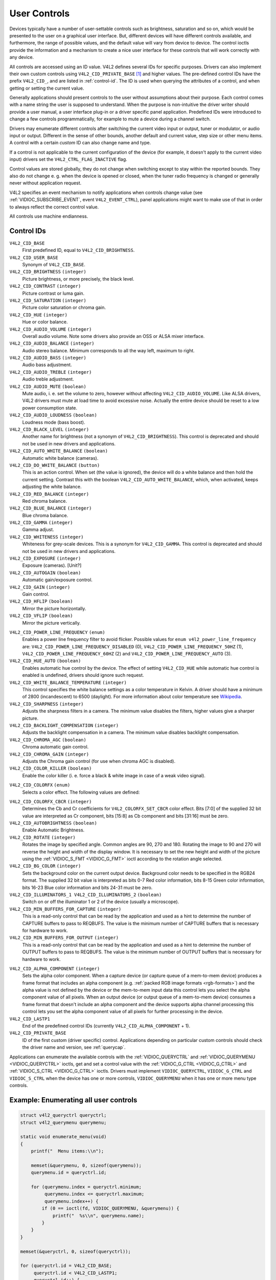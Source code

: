.. -*- coding: utf-8; mode: rst -*-

.. _control:

*************
User Controls
*************

Devices typically have a number of user-settable controls such as
brightness, saturation and so on, which would be presented to the user
on a graphical user interface. But, different devices will have
different controls available, and furthermore, the range of possible
values, and the default value will vary from device to device. The
control ioctls provide the information and a mechanism to create a nice
user interface for these controls that will work correctly with any
device.

All controls are accessed using an ID value. V4L2 defines several IDs
for specific purposes. Drivers can also implement their own custom
controls using ``V4L2_CID_PRIVATE_BASE``  [#f1]_ and higher values. The
pre-defined control IDs have the prefix ``V4L2_CID_``, and are listed in
:ref:`control-id`. The ID is used when querying the attributes of a
control, and when getting or setting the current value.

Generally applications should present controls to the user without
assumptions about their purpose. Each control comes with a name string
the user is supposed to understand. When the purpose is non-intuitive
the driver writer should provide a user manual, a user interface plug-in
or a driver specific panel application. Predefined IDs were introduced
to change a few controls programmatically, for example to mute a device
during a channel switch.

Drivers may enumerate different controls after switching the current
video input or output, tuner or modulator, or audio input or output.
Different in the sense of other bounds, another default and current
value, step size or other menu items. A control with a certain *custom*
ID can also change name and type.

If a control is not applicable to the current configuration of the
device (for example, it doesn't apply to the current video input)
drivers set the ``V4L2_CTRL_FLAG_INACTIVE`` flag.

Control values are stored globally, they do not change when switching
except to stay within the reported bounds. They also do not change e. g.
when the device is opened or closed, when the tuner radio frequency is
changed or generally never without application request.

V4L2 specifies an event mechanism to notify applications when controls
change value (see
:ref:`VIDIOC_SUBSCRIBE_EVENT`, event
``V4L2_EVENT_CTRL``), panel applications might want to make use of that
in order to always reflect the correct control value.

All controls use machine endianness.


.. _control-id:

Control IDs
===========

``V4L2_CID_BASE``
    First predefined ID, equal to ``V4L2_CID_BRIGHTNESS``.

``V4L2_CID_USER_BASE``
    Synonym of ``V4L2_CID_BASE``.

``V4L2_CID_BRIGHTNESS`` ``(integer)``
    Picture brightness, or more precisely, the black level.

``V4L2_CID_CONTRAST`` ``(integer)``
    Picture contrast or luma gain.

``V4L2_CID_SATURATION`` ``(integer)``
    Picture color saturation or chroma gain.

``V4L2_CID_HUE`` ``(integer)``
    Hue or color balance.

``V4L2_CID_AUDIO_VOLUME`` ``(integer)``
    Overall audio volume. Note some drivers also provide an OSS or ALSA
    mixer interface.

``V4L2_CID_AUDIO_BALANCE`` ``(integer)``
    Audio stereo balance. Minimum corresponds to all the way left,
    maximum to right.

``V4L2_CID_AUDIO_BASS`` ``(integer)``
    Audio bass adjustment.

``V4L2_CID_AUDIO_TREBLE`` ``(integer)``
    Audio treble adjustment.

``V4L2_CID_AUDIO_MUTE`` ``(boolean)``
    Mute audio, i. e. set the volume to zero, however without affecting
    ``V4L2_CID_AUDIO_VOLUME``. Like ALSA drivers, V4L2 drivers must mute
    at load time to avoid excessive noise. Actually the entire device
    should be reset to a low power consumption state.

``V4L2_CID_AUDIO_LOUDNESS`` ``(boolean)``
    Loudness mode (bass boost).

``V4L2_CID_BLACK_LEVEL`` ``(integer)``
    Another name for brightness (not a synonym of
    ``V4L2_CID_BRIGHTNESS``). This control is deprecated and should not
    be used in new drivers and applications.

``V4L2_CID_AUTO_WHITE_BALANCE`` ``(boolean)``
    Automatic white balance (cameras).

``V4L2_CID_DO_WHITE_BALANCE`` ``(button)``
    This is an action control. When set (the value is ignored), the
    device will do a white balance and then hold the current setting.
    Contrast this with the boolean ``V4L2_CID_AUTO_WHITE_BALANCE``,
    which, when activated, keeps adjusting the white balance.

``V4L2_CID_RED_BALANCE`` ``(integer)``
    Red chroma balance.

``V4L2_CID_BLUE_BALANCE`` ``(integer)``
    Blue chroma balance.

``V4L2_CID_GAMMA`` ``(integer)``
    Gamma adjust.

``V4L2_CID_WHITENESS`` ``(integer)``
    Whiteness for grey-scale devices. This is a synonym for
    ``V4L2_CID_GAMMA``. This control is deprecated and should not be
    used in new drivers and applications.

``V4L2_CID_EXPOSURE`` ``(integer)``
    Exposure (cameras). [Unit?]

``V4L2_CID_AUTOGAIN`` ``(boolean)``
    Automatic gain/exposure control.

``V4L2_CID_GAIN`` ``(integer)``
    Gain control.

``V4L2_CID_HFLIP`` ``(boolean)``
    Mirror the picture horizontally.

``V4L2_CID_VFLIP`` ``(boolean)``
    Mirror the picture vertically.

.. _v4l2-power-line-frequency:

``V4L2_CID_POWER_LINE_FREQUENCY`` ``(enum)``
    Enables a power line frequency filter to avoid flicker. Possible
    values for ``enum v4l2_power_line_frequency`` are:
    ``V4L2_CID_POWER_LINE_FREQUENCY_DISABLED`` (0),
    ``V4L2_CID_POWER_LINE_FREQUENCY_50HZ`` (1),
    ``V4L2_CID_POWER_LINE_FREQUENCY_60HZ`` (2) and
    ``V4L2_CID_POWER_LINE_FREQUENCY_AUTO`` (3).

``V4L2_CID_HUE_AUTO`` ``(boolean)``
    Enables automatic hue control by the device. The effect of setting
    ``V4L2_CID_HUE`` while automatic hue control is enabled is
    undefined, drivers should ignore such request.

``V4L2_CID_WHITE_BALANCE_TEMPERATURE`` ``(integer)``
    This control specifies the white balance settings as a color
    temperature in Kelvin. A driver should have a minimum of 2800
    (incandescent) to 6500 (daylight). For more information about color
    temperature see
    `Wikipedia <http://en.wikipedia.org/wiki/Color_temperature>`__.

``V4L2_CID_SHARPNESS`` ``(integer)``
    Adjusts the sharpness filters in a camera. The minimum value
    disables the filters, higher values give a sharper picture.

``V4L2_CID_BACKLIGHT_COMPENSATION`` ``(integer)``
    Adjusts the backlight compensation in a camera. The minimum value
    disables backlight compensation.

``V4L2_CID_CHROMA_AGC`` ``(boolean)``
    Chroma automatic gain control.

``V4L2_CID_CHROMA_GAIN`` ``(integer)``
    Adjusts the Chroma gain control (for use when chroma AGC is
    disabled).

``V4L2_CID_COLOR_KILLER`` ``(boolean)``
    Enable the color killer (i. e. force a black & white image in case
    of a weak video signal).

.. _v4l2-colorfx:

``V4L2_CID_COLORFX`` ``(enum)``
    Selects a color effect. The following values are defined:



.. tabularcolumns:: |p{5.5cm}|p{12cm}|

.. flat-table::
    :header-rows:  0
    :stub-columns: 0
    :widths: 11 24

    -  .. row 1

       -  ``V4L2_COLORFX_NONE``

       -  Color effect is disabled.

    -  .. row 2

       -  ``V4L2_COLORFX_ANTIQUE``

       -  An aging (old photo) effect.

    -  .. row 3

       -  ``V4L2_COLORFX_ART_FREEZE``

       -  Frost color effect.

    -  .. row 4

       -  ``V4L2_COLORFX_AQUA``

       -  Water color, cool tone.

    -  .. row 5

       -  ``V4L2_COLORFX_BW``

       -  Black and white.

    -  .. row 6

       -  ``V4L2_COLORFX_EMBOSS``

       -  Emboss, the highlights and shadows replace light/dark boundaries
	  and low contrast areas are set to a gray background.

    -  .. row 7

       -  ``V4L2_COLORFX_GRASS_GREEN``

       -  Grass green.

    -  .. row 8

       -  ``V4L2_COLORFX_NEGATIVE``

       -  Negative.

    -  .. row 9

       -  ``V4L2_COLORFX_SEPIA``

       -  Sepia tone.

    -  .. row 10

       -  ``V4L2_COLORFX_SKETCH``

       -  Sketch.

    -  .. row 11

       -  ``V4L2_COLORFX_SKIN_WHITEN``

       -  Skin whiten.

    -  .. row 12

       -  ``V4L2_COLORFX_SKY_BLUE``

       -  Sky blue.

    -  .. row 13

       -  ``V4L2_COLORFX_SOLARIZATION``

       -  Solarization, the image is partially reversed in tone, only color
	  values above or below a certain threshold are inverted.

    -  .. row 14

       -  ``V4L2_COLORFX_SILHOUETTE``

       -  Silhouette (outline).

    -  .. row 15

       -  ``V4L2_COLORFX_VIVID``

       -  Vivid colors.

    -  .. row 16

       -  ``V4L2_COLORFX_SET_CBCR``

       -  The Cb and Cr chroma components are replaced by fixed coefficients
	  determined by ``V4L2_CID_COLORFX_CBCR`` control.



``V4L2_CID_COLORFX_CBCR`` ``(integer)``
    Determines the Cb and Cr coefficients for ``V4L2_COLORFX_SET_CBCR``
    color effect. Bits [7:0] of the supplied 32 bit value are
    interpreted as Cr component, bits [15:8] as Cb component and bits
    [31:16] must be zero.

``V4L2_CID_AUTOBRIGHTNESS`` ``(boolean)``
    Enable Automatic Brightness.

``V4L2_CID_ROTATE`` ``(integer)``
    Rotates the image by specified angle. Common angles are 90, 270 and
    180. Rotating the image to 90 and 270 will reverse the height and
    width of the display window. It is necessary to set the new height
    and width of the picture using the
    :ref:`VIDIOC_S_FMT <VIDIOC_G_FMT>` ioctl according to the
    rotation angle selected.

``V4L2_CID_BG_COLOR`` ``(integer)``
    Sets the background color on the current output device. Background
    color needs to be specified in the RGB24 format. The supplied 32 bit
    value is interpreted as bits 0-7 Red color information, bits 8-15
    Green color information, bits 16-23 Blue color information and bits
    24-31 must be zero.

``V4L2_CID_ILLUMINATORS_1 V4L2_CID_ILLUMINATORS_2`` ``(boolean)``
    Switch on or off the illuminator 1 or 2 of the device (usually a
    microscope).

``V4L2_CID_MIN_BUFFERS_FOR_CAPTURE`` ``(integer)``
    This is a read-only control that can be read by the application and
    used as a hint to determine the number of CAPTURE buffers to pass to
    REQBUFS. The value is the minimum number of CAPTURE buffers that is
    necessary for hardware to work.

``V4L2_CID_MIN_BUFFERS_FOR_OUTPUT`` ``(integer)``
    This is a read-only control that can be read by the application and
    used as a hint to determine the number of OUTPUT buffers to pass to
    REQBUFS. The value is the minimum number of OUTPUT buffers that is
    necessary for hardware to work.

.. _v4l2-alpha-component:

``V4L2_CID_ALPHA_COMPONENT`` ``(integer)``
    Sets the alpha color component. When a capture device (or capture
    queue of a mem-to-mem device) produces a frame format that includes
    an alpha component (e.g.
    :ref:`packed RGB image formats <rgb-formats>`) and the alpha value
    is not defined by the device or the mem-to-mem input data this
    control lets you select the alpha component value of all pixels.
    When an output device (or output queue of a mem-to-mem device)
    consumes a frame format that doesn't include an alpha component and
    the device supports alpha channel processing this control lets you
    set the alpha component value of all pixels for further processing
    in the device.

``V4L2_CID_LASTP1``
    End of the predefined control IDs (currently
    ``V4L2_CID_ALPHA_COMPONENT`` + 1).

``V4L2_CID_PRIVATE_BASE``
    ID of the first custom (driver specific) control. Applications
    depending on particular custom controls should check the driver name
    and version, see :ref:`querycap`.

Applications can enumerate the available controls with the
:ref:`VIDIOC_QUERYCTRL` and
:ref:`VIDIOC_QUERYMENU <VIDIOC_QUERYCTRL>` ioctls, get and set a
control value with the :ref:`VIDIOC_G_CTRL <VIDIOC_G_CTRL>` and
:ref:`VIDIOC_S_CTRL <VIDIOC_G_CTRL>` ioctls. Drivers must implement
``VIDIOC_QUERYCTRL``, ``VIDIOC_G_CTRL`` and ``VIDIOC_S_CTRL`` when the
device has one or more controls, ``VIDIOC_QUERYMENU`` when it has one or
more menu type controls.


.. _enum_all_controls:

Example: Enumerating all user controls
======================================

.. code-block:: c


    struct v4l2_queryctrl queryctrl;
    struct v4l2_querymenu querymenu;

    static void enumerate_menu(void)
    {
	printf("  Menu items:\\n");

	memset(&querymenu, 0, sizeof(querymenu));
	querymenu.id = queryctrl.id;

	for (querymenu.index = queryctrl.minimum;
	     querymenu.index <= queryctrl.maximum;
	     querymenu.index++) {
	    if (0 == ioctl(fd, VIDIOC_QUERYMENU, &querymenu)) {
		printf("  %s\\n", querymenu.name);
	    }
	}
    }

    memset(&queryctrl, 0, sizeof(queryctrl));

    for (queryctrl.id = V4L2_CID_BASE;
	 queryctrl.id < V4L2_CID_LASTP1;
	 queryctrl.id++) {
	if (0 == ioctl(fd, VIDIOC_QUERYCTRL, &queryctrl)) {
	    if (queryctrl.flags & V4L2_CTRL_FLAG_DISABLED)
		continue;

	    printf("Control %s\\n", queryctrl.name);

	    if (queryctrl.type == V4L2_CTRL_TYPE_MENU)
		enumerate_menu();
	} else {
	    if (errno == EINVAL)
		continue;

	    perror("VIDIOC_QUERYCTRL");
	    exit(EXIT_FAILURE);
	}
    }

    for (queryctrl.id = V4L2_CID_PRIVATE_BASE;;
	 queryctrl.id++) {
	if (0 == ioctl(fd, VIDIOC_QUERYCTRL, &queryctrl)) {
	    if (queryctrl.flags & V4L2_CTRL_FLAG_DISABLED)
		continue;

	    printf("Control %s\\n", queryctrl.name);

	    if (queryctrl.type == V4L2_CTRL_TYPE_MENU)
		enumerate_menu();
	} else {
	    if (errno == EINVAL)
		break;

	    perror("VIDIOC_QUERYCTRL");
	    exit(EXIT_FAILURE);
	}
    }


Example: Enumerating all user controls (alternative)
====================================================

.. code-block:: c

    memset(&queryctrl, 0, sizeof(queryctrl));

    queryctrl.id = V4L2_CTRL_CLASS_USER | V4L2_CTRL_FLAG_NEXT_CTRL;
    while (0 == ioctl(fd, VIDIOC_QUERYCTRL, &queryctrl)) {
	if (V4L2_CTRL_ID2CLASS(queryctrl.id) != V4L2_CTRL_CLASS_USER)
	    break;
	if (queryctrl.flags & V4L2_CTRL_FLAG_DISABLED)
	    continue;

	printf("Control %s\\n", queryctrl.name);

	if (queryctrl.type == V4L2_CTRL_TYPE_MENU)
	    enumerate_menu();

	queryctrl.id |= V4L2_CTRL_FLAG_NEXT_CTRL;
    }
    if (errno != EINVAL) {
	perror("VIDIOC_QUERYCTRL");
	exit(EXIT_FAILURE);
    }

Example: Changing controls
==========================

.. code-block:: c

    struct v4l2_queryctrl queryctrl;
    struct v4l2_control control;

    memset(&queryctrl, 0, sizeof(queryctrl));
    queryctrl.id = V4L2_CID_BRIGHTNESS;

    if (-1 == ioctl(fd, VIDIOC_QUERYCTRL, &queryctrl)) {
	if (errno != EINVAL) {
	    perror("VIDIOC_QUERYCTRL");
	    exit(EXIT_FAILURE);
	} else {
	    printf("V4L2_CID_BRIGHTNESS is not supportedn");
	}
    } else if (queryctrl.flags & V4L2_CTRL_FLAG_DISABLED) {
	printf("V4L2_CID_BRIGHTNESS is not supportedn");
    } else {
	memset(&control, 0, sizeof (control));
	control.id = V4L2_CID_BRIGHTNESS;
	control.value = queryctrl.default_value;

	if (-1 == ioctl(fd, VIDIOC_S_CTRL, &control)) {
	    perror("VIDIOC_S_CTRL");
	    exit(EXIT_FAILURE);
	}
    }

    memset(&control, 0, sizeof(control));
    control.id = V4L2_CID_CONTRAST;

    if (0 == ioctl(fd, VIDIOC_G_CTRL, &control)) {
	control.value += 1;

	/* The driver may clamp the value or return ERANGE, ignored here */

	if (-1 == ioctl(fd, VIDIOC_S_CTRL, &control)
	    && errno != ERANGE) {
	    perror("VIDIOC_S_CTRL");
	    exit(EXIT_FAILURE);
	}
    /* Ignore if V4L2_CID_CONTRAST is unsupported */
    } else if (errno != EINVAL) {
	perror("VIDIOC_G_CTRL");
	exit(EXIT_FAILURE);
    }

    control.id = V4L2_CID_AUDIO_MUTE;
    control.value = 1; /* silence */

    /* Errors ignored */
    ioctl(fd, VIDIOC_S_CTRL, &control);

.. [#f1]
   The use of ``V4L2_CID_PRIVATE_BASE`` is problematic because different
   drivers may use the same ``V4L2_CID_PRIVATE_BASE`` ID for different
   controls. This makes it hard to programatically set such controls
   since the meaning of the control with that ID is driver dependent. In
   order to resolve this drivers use unique IDs and the
   ``V4L2_CID_PRIVATE_BASE`` IDs are mapped to those unique IDs by the
   kernel. Consider these ``V4L2_CID_PRIVATE_BASE`` IDs as aliases to
   the real IDs.

   Many applications today still use the ``V4L2_CID_PRIVATE_BASE`` IDs
   instead of using :ref:`VIDIOC_QUERYCTRL` with
   the ``V4L2_CTRL_FLAG_NEXT_CTRL`` flag to enumerate all IDs, so
   support for ``V4L2_CID_PRIVATE_BASE`` is still around.

